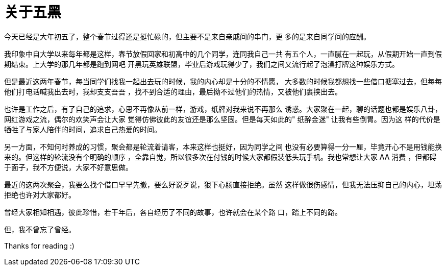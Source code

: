 = 关于五黑

今天已经是大年初五了，整个春节过得还是挺忙碌的，但主要不是来自亲戚间的串门，更
多的是来自同学间的应酬。

我印象中自大学以来每年都是这样，春节放假回家和初高中的几个同学，连同我自己一共
有五个人，一直腻在一起玩，从假期开始一直到假期结束。上大学的那几年都是跑到网吧
开黑玩英雄联盟，毕业后游戏玩得少了，我们之间又流行起了泡澡打牌这种娱乐方式。

但是最近这两年春节，每当同学们找我一起出去玩的时候，我的内心却是十分的不情愿，
大多数的时候我都想找一些借口搪塞过去，但每每他们打电话喊我出去时，我却支支吾吾
，找不到合适的理由，最后拗不过他们的热情，又被他们裹挟出去。

也许是工作之后，有了自己的追求，心思不再像从前一样，游戏，纸牌对我来说不再那么
诱惑。大家聚在一起，聊的话题也都是娱乐八卦，网红游戏之流，偶尔的欢笑声会让大家
觉得仿佛彼此的友谊还是那么坚固。但是每天如此的" 纸醉金迷" 让我有些倒胃。因为这
样的代价是牺牲了与家人陪伴的时间，追求自己热爱的时间。

另一方面，不知何时养成的习惯，聚会都是轮流着请客，本来这样也挺好，因为同学之间
也没有必要算得一分一厘，毕竟开心不是用钱能换来的。但这样的轮流没有个明确的顺序
，全靠自觉，所以很多次在付钱的时候大家都假装低头玩手机。我也常想让大家 AA 消费
，但都碍于面子，我不方便说，大家不好意思做。

最近的这两次聚会，我要么找个借口早早先撤，要么好说歹说，狠下心肠直接拒绝。虽然
这样做很伤感情，但我无法压抑自己的内心，坦荡拒绝也许对大家都好。

曾经大家相知相遇，彼此珍惜，若干年后，各自经历了不同的故事，也许就会在某个路
口，踏上不同的路。

但，我不曾忘了曾经。

Thanks for reading :)
